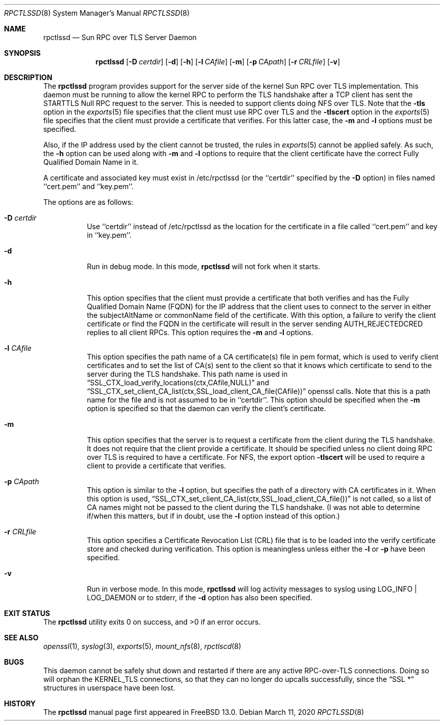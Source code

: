 .\" Copyright (c) 2008 Isilon Inc http://www.isilon.com/
.\" Authors: Doug Rabson <dfr@rabson.org>
.\" Developed with Red Inc: Alfred Perlstein <alfred@FreeBSD.org>
.\"
.\" Redistribution and use in source and binary forms, with or without
.\" modification, are permitted provided that the following conditions
.\" are met:
.\" 1. Redistributions of source code must retain the above copyright
.\"    notice, this list of conditions and the following disclaimer.
.\" 2. Redistributions in binary form must reproduce the above copyright
.\"    notice, this list of conditions and the following disclaimer in the
.\"    documentation and/or other materials provided with the distribution.
.\"
.\" THIS SOFTWARE IS PROVIDED BY THE AUTHOR AND CONTRIBUTORS ``AS IS'' AND
.\" ANY EXPRESS OR IMPLIED WARRANTIES, INCLUDING, BUT NOT LIMITED TO, THE
.\" IMPLIED WARRANTIES OF MERCHANTABILITY AND FITNESS FOR A PARTICULAR PURPOSE
.\" ARE DISCLAIMED.  IN NO EVENT SHALL THE AUTHOR OR CONTRIBUTORS BE LIABLE
.\" FOR ANY DIRECT, INDIRECT, INCIDENTAL, SPECIAL, EXEMPLARY, OR CONSEQUENTIAL
.\" DAMAGES (INCLUDING, BUT NOT LIMITED TO, PROCUREMENT OF SUBSTITUTE GOODS
.\" OR SERVICES; LOSS OF USE, DATA, OR PROFITS; OR BUSINESS INTERRUPTION)
.\" HOWEVER CAUSED AND ON ANY THEORY OF LIABILITY, WHETHER IN CONTRACT, STRICT
.\" LIABILITY, OR TORT (INCLUDING NEGLIGENCE OR OTHERWISE) ARISING IN ANY WAY
.\" OUT OF THE USE OF THIS SOFTWARE, EVEN IF ADVISED OF THE POSSIBILITY OF
.\" SUCH DAMAGE.
.\"
.\" $FreeBSD$
.\"
.\" Modified from gssd.8 for rpctlssd.8 by Rick Macklem.
.Dd March 11, 2020
.Dt RPCTLSSD 8
.Os
.Sh NAME
.Nm rpctlssd
.Nd "Sun RPC over TLS Server Daemon"
.Sh SYNOPSIS
.Nm
.Op Fl D Ar certdir
.Op Fl d
.Op Fl h
.Op Fl l Ar CAfile
.Op Fl m
.Op Fl p Ar CApath
.Op Fl r Ar CRLfile
.Op Fl v
.Sh DESCRIPTION
The
.Nm
program provides support for the server side of the kernel Sun RPC over TLS
implementation.
This daemon must be running to allow the kernel RPC to perform the TLS
handshake after a TCP client has sent the STARTTLS Null RPC request to
the server.
This is needed to support clients doing NFS over TLS.
Note that the
.Fl tls
option in the
.Xr exports 5
file specifies that the client must use RPC over TLS and the
.Fl tlscert
option in the
.Xr exports 5
file specifies that the client must provide a certificate
that verifies.
For this latter case, the
.Fl m
and
.Fl l
options must be specified.
.Pp
Also, if the IP address used by the client cannot be trusted,
the rules in
.Xr exports 5
cannot be applied safely.
As such, the
.Fl h
option can be used along with
.Fl m
and
.Fl l
options to require that the client certificate have the correct
Fully Qualified Domain Name in it.
.Pp
A certificate and associated key must exist in /etc/rpctlssd
(or the ``certdir'' specified by the
.Fl D
option)
in files named ``cert.pem'' and ``key.pem''.
.Pp
The options are as follows:
.Bl -tag -width indent
.It Fl D Ar certdir
Use ``certdir'' instead of /etc/rpctlssd as the location for the
certificate in a file called ``cert.pem'' and key in ``key.pem''.
.It Fl d
Run in debug mode.
In this mode,
.Nm
will not fork when it starts.
.It Fl h
This option specifies that the client must provide a certificate
that both verifies and has the Fully Qualified Domain Name (FQDN) for
the IP address that the client uses to connect to the server
in either the subjectAltName or commonName field of the
certificate.
With this option, a failure to verify the client certificate
or find the FQDN in the certificate will result in the
server sending AUTH_REJECTEDCRED replies to all client RPCs.
This option requires the
.Fl m
and
.Fl l
options.
.It Fl l Ar CAfile
This option specifies the path name of a CA certificate(s) file
in pem format, which is used to verify client certificates and to
set the list of CA(s) sent to the client so that it knows which
certificate to send to the server during the TLS handshake.
This path name is used in
.Dq SSL_CTX_load_verify_locations(ctx,CAfile,NULL)
and
.Dq SSL_CTX_set_client_CA_list(ctx,SSL_load_client_CA_file(CAfile))
openssl calls.
Note that this is a path name for the file and is not assumed to be
in ``certdir''.
This option should be specified when the
.Fl m
option is specified so that the daemon can verify the client's
certificate.
.It Fl m
This option specifies that the server is to request a certificate
from the client during the TLS handshake.
It does not require that the client provide a certificate.
It should be specified unless no client doing RPC over TLS is
required to have a certificate.
For NFS, the export option
.Fl tlscert
will be used to require a client to provide a certificate
that verifies.
.It Fl p Ar CApath
This option is similar to the
.Fl l
option, but specifies the path of a directory with CA
certificates in it.
When this option is used,
.Dq SSL_CTX_set_client_CA_list(ctx,SSL_load_client_CA_file())
is not called, so a list of CA names might not be passed
to the client during the TLS handshake.
(I was not able to determine if/when this matters, but
if in doubt, use the
.Fl l
option instead of this option.)
.It Fl r Ar CRLfile
This option specifies a Certificate Revocation List (CRL) file
that is to be loaded into the verify certificate store and
checked during verification.
This option is meaningless unless either the
.Fl l
or
.Fl p
have been specified.
.It Fl v
Run in verbose mode.
In this mode,
.Nm
will log activity messages to syslog using LOG_INFO | LOG_DAEMON or to
stderr, if the
.Fl d
option has also been specified.
.El
.Sh EXIT STATUS
.Ex -std
.Sh SEE ALSO
.Xr openssl 1 ,
.Xr syslog 3 ,
.Xr exports 5 ,
.Xr mount_nfs 8 ,
.Xr rpctlscd 8
.Sh BUGS
This daemon cannot be safely shut down and restarted if there are
any active RPC-over-TLS connections.
Doing so will orphan the KERNEL_TLS connections, so that they
can no longer do upcalls successfully, since the
.Dq SSL *
structures in userspace have been lost.
.Sh HISTORY
The
.Nm
manual page first appeared in
.Fx 13.0 .
